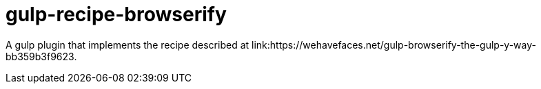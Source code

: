 = gulp-recipe-browserify

A gulp plugin that implements the recipe described at
link:https://wehavefaces.net/gulp-browserify-the-gulp-y-way-bb359b3f9623.

